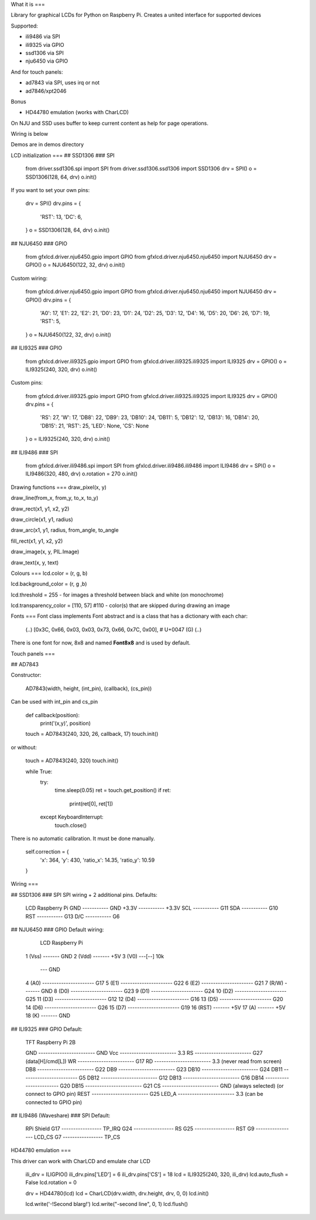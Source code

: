 What it is
===

Library for graphical LCDs for Python on Raspberry Pi. Creates a united interface for supported devices

Supported:

- ili9486 via SPI
- ili9325 via GPIO
- ssd1306 via SPI
- nju6450 via GPIO

And for touch panels:

- ad7843 via SPI, uses irq or not
- ad7846/xpt2046

Bonus

- HD44780 emulation (works with CharLCD)


On NJU and SSD uses buffer to keep current content as help for page operations.

Wiring is below

Demos are in demos directory


LCD initialization
===
## SSD1306
### SPI

    from driver.ssd1306.spi import SPI
    from driver.ssd1306.ssd1306 import SSD1306
    drv = SPI()
    o = SSD1306(128, 64, drv)
    o.init()

If you want to set your own pins:

    drv = SPI()
    drv.pins = {
        'RST': 13,
        'DC': 6,
    }
    o = SSD1306(128, 64, drv)
    o.init()

## NJU6450
### GPIO

    from gfxlcd.driver.nju6450.gpio import GPIO
    from gfxlcd.driver.nju6450.nju6450 import NJU6450
    drv = GPIO()
    o = NJU6450(122, 32, drv)
    o.init()

Custom wiring:

    from gfxlcd.driver.nju6450.gpio import GPIO
    from gfxlcd.driver.nju6450.nju6450 import NJU6450
    drv = GPIO()
    drv.pins = {
        'A0': 17,
        'E1': 22,
        'E2': 21,
        'D0': 23,
        'D1': 24,
        'D2': 25,
        'D3': 12,
        'D4': 16,
        'D5': 20,
        'D6': 26,
        'D7': 19,
        'RST': 5,
    }
    o = NJU6450(122, 32, drv)
    o.init()

## ILI9325
### GPIO

    from gfxlcd.driver.ili9325.gpio import GPIO
    from gfxlcd.driver.ili9325.ili9325 import ILI9325
    drv = GPIO()
    o = ILI9325(240, 320, drv)
    o.init()

Custom pins:

    from gfxlcd.driver.ili9325.gpio import GPIO
    from gfxlcd.driver.ili9325.ili9325 import ILI9325
    drv = GPIO()
    drv.pins = {
        'RS': 27,
        'W': 17,
        'DB8': 22,
        'DB9': 23,
        'DB10': 24,
        'DB11': 5,
        'DB12': 12,
        'DB13': 16,
        'DB14': 20,
        'DB15': 21,
        'RST': 25,
        'LED': None,
        'CS': None
    }
    o = ILI9325(240, 320, drv)
    o.init()

## ILI9486
### SPI

    from gfxlcd.driver.ili9486.spi import SPI
    from gfxlcd.driver.ili9486.ili9486 import ILI9486
    drv = SPI()
    o = ILI9486(320, 480, drv)
    o.rotation = 270
    o.init()

Drawing functions
===
draw_pixel(x, y)

draw_line(from_x, from_y, to_x, to_y)

draw_rect(x1, y1, x2, y2)

draw_circle(x1, y1, radius)

draw_arc(x1, y1, radius, from_angle, to_angle

fill_rect(x1, y1, x2, y2)

draw_image(x, y, PIL.Image)

draw_text(x, y, text)

Colours
===
lcd.color = (r, g, b)

lcd.background_color = (r, g ,b)

lcd.threshold = 255 - for images a threshold between black and white (on monochrome)

lcd.transparency_color = [110, 57] #110 - color(s) that are skipped during drawing an image

Fonts
===
Font class implements Font abstract and is a class that has a dictionary with each char:

    (..)
    [0x3C, 0x66, 0x03, 0x03, 0x73, 0x66, 0x7C, 0x00],   # U+0047 (G)
    (..)

There is one font for now, 8x8 and named **Font8x8** and is used by default.

Touch panels
===

## AD7843

Constructor:

    AD7843(width, height, (int_pin), (callback), (cs_pin))

Can be used with int_pin and cs_pin

    def callback(position):
        print('(x,y)', position)

    touch = AD7843(240, 320, 26, callback, 17)
    touch.init()

or without:

    touch = AD7843(240, 320)
    touch.init()

    while True:
        try:
            time.sleep(0.05)
            ret = touch.get_position()
            if ret:
                print(ret[0], ret[1])

        except KeyboardInterrupt:
            touch.close()

There is no automatic calibration. It must be done manually.

    self.correction = {
        'x': 364,
        'y': 430,
        'ratio_x': 14.35,
        'ratio_y': 10.59
    }

Wiring
===

## SSD1306
### SPI
SPI wiring + 2 additional pins. Defaults:

    LCD             Raspberry Pi
    GND   ----------- GND
    +3.3V ----------- +3.3V
    SCL   ----------- G11
    SDA   ----------- G10
    RST   ----------- G13
    D/C   ----------- G6


## NJU6450
### GPIO
Default wiring:

     LCD                          Raspberry Pi
    1 (Vss)  ------- GND
    2 (Vdd)  ------- +5V
    3 (V0)   ---[-\-] 10k
                   \--- GND
    4 (A0)   ---------------------- G17
    5 (E1)   ---------------------- G22
    6 (E2)   ---------------------- G21
    7 (R/W)  ------- GND
    8 (D0)   ---------------------- G23
    9 (D1)   ---------------------- G24
    10 (D2)  ---------------------- G25
    11 (D3)  ---------------------- G12
    12 (D4)  ---------------------- G16
    13 (D5)  ---------------------- G20
    14 (D6)  ---------------------- G26
    15 (D7)  ---------------------- G19
    16 (RST) ------- +5V
    17 (A)   ------- +5V
    18 (K)   ------- GND

## ILI9325
### GPIO
Default:

    TFT                          Raspberry Pi 2B

    GND   ------------------------ GND
    Vcc   ------------------------ 3.3
    RS    ------------------------ G27 (data[H]/cmd[L])
    WR    ------------------------ G17 
    RD    ------------------------ 3.3 (never read from screen)
    DB8   ------------------------ G22
    DB9   ------------------------ G23
    DB10  ------------------------ G24
    DB11  ------------------------ G5
    DB12  ------------------------ G12
    DB13  ------------------------ G16
    DB14  ------------------------ G20
    DB15  ------------------------ G21
    CS    ------------------------ GND (always selected) (or connect to GPIO pin)
    REST  ------------------------ G25
    LED_A ------------------------ 3.3 (can be connected to GPIO pin) 

## ILI9486 (Waveshare)
### SPI
Default:

    RPi                    Shield
    G17 ----------------- TP_IRQ
    G24 ----------------- RS
    G25 ----------------- RST
    G9  ----------------- LCD_CS
    G7  ----------------- TP_CS


HD44780 emulation
===

This driver can work with CharLCD and emulate char LCD

    ili_drv = ILIGPIO()
    ili_drv.pins['LED'] = 6
    ili_drv.pins['CS'] = 18
    lcd = ILI9325(240, 320, ili_drv)
    lcd.auto_flush = False
    lcd.rotation = 0

    drv = HD44780(lcd)
    lcd = CharLCD(drv.width, drv.height, drv, 0, 0)
    lcd.init()

    lcd.write('-!Second blarg!')
    lcd.write("-second line", 0, 1)
    lcd.flush()


